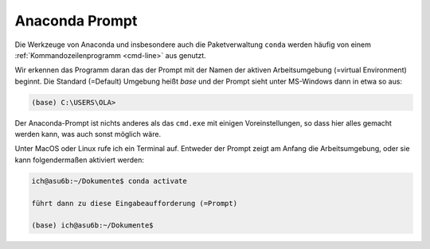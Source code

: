 
.. index:: terminal, prompt, Anaconda

.. _anac-prompt:

###############
Anaconda Prompt
###############

Die Werkzeuge von Anaconda und insbesondere auch die Paketverwaltung ``conda``
werden häufig von einem :ref:`Kommandozeilenprogramm <cmd-line>` aus genutzt.

Wir erkennen das Programm daran das der Prompt mit der Namen 
der aktiven Arbeitsumgebung (=virtual Environment) beginnt.
Die Standard (=Default) Umgebung heißt `base`
und der Prompt sieht unter MS-Windows dann in etwa so aus:

.. code-block:: text
    
    (base) C:\USERS\OLA>

Der Anaconda-Prompt ist nichts anderes als das ``cmd.exe`` mit einigen
Voreinstellungen, so dass hier alles gemacht werden kann,
was auch sonst möglich wäre.

Unter MacOS oder Linux rufe ich ein Terminal auf. Entweder der Prompt
zeigt am Anfang die Arbeitsumgebung, oder sie kann folgendermaßen 
aktiviert werden:

.. code-block:: text
    
   ich@asu6b:~/Dokumente$ conda activate

   führt dann zu diese Eingabeaufforderung (=Prompt)

   (base) ich@asu6b:~/Dokumente$

